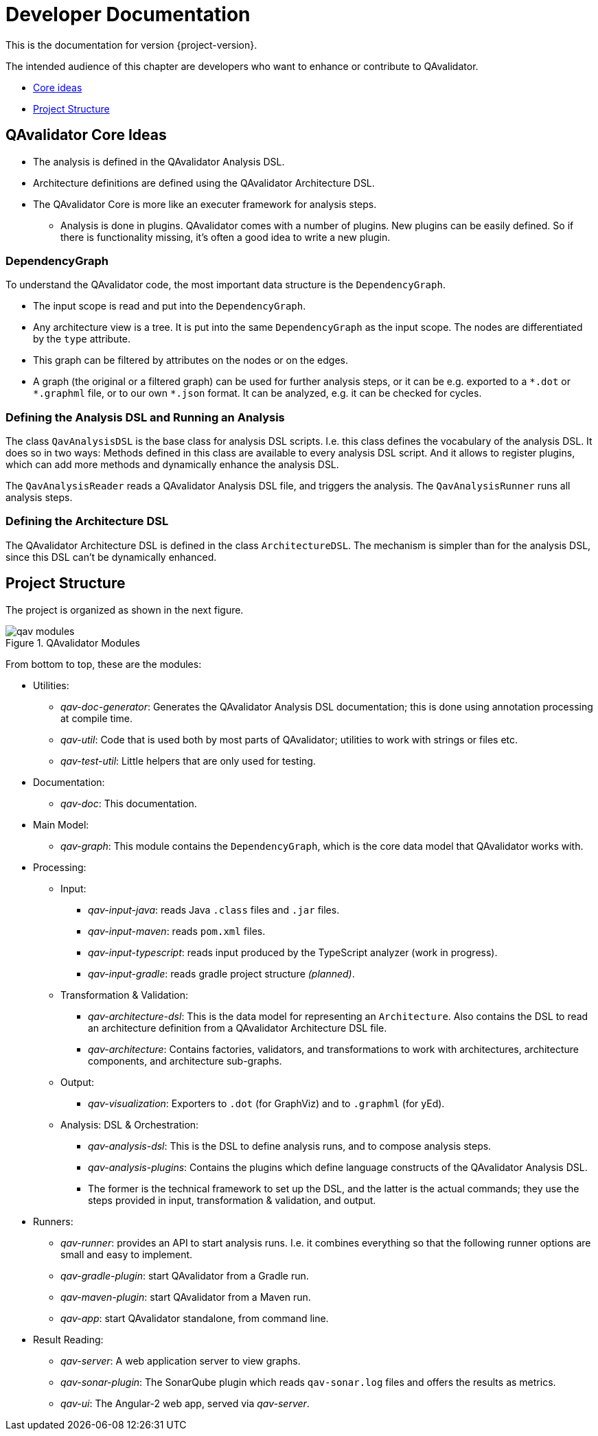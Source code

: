 
= Developer Documentation

This is the documentation for version {project-version}.

The intended audience of this chapter are developers who want to enhance or contribute to QAvalidator.

* <<qav-dev-core-ideas, Core ideas>>
* <<qav-dev-project-structure, Project Structure>>

[[qav-dev-core-ideas]]
== QAvalidator Core Ideas

* The analysis is defined in the QAvalidator Analysis DSL.
* Architecture definitions are defined using the QAvalidator Architecture DSL.
* The QAvalidator Core is more like an executer framework for analysis steps.
** Analysis is done in plugins. QAvalidator comes with a number of plugins. New plugins can be easily defined. So if there is functionality missing, it's often a good idea to write a new plugin.

=== DependencyGraph

To understand the QAvalidator code, the most important data structure is the `DependencyGraph`.

* The input scope is read and put into the `DependencyGraph`.
* Any architecture view is a tree. It is put into the same `DependencyGraph` as the input scope. The nodes are differentiated by the `type` attribute.
* This graph can be filtered by attributes on the nodes or on the edges.
* A graph (the original or a filtered graph) can be used for further analysis steps, or it can be e.g. exported to a `\*.dot` or `*.graphml` file, or to our own `*.json` format. It can be analyzed, e.g. it can be checked for cycles.

=== Defining the Analysis DSL and Running an Analysis

The class `QavAnalysisDSL` is the base class for analysis DSL scripts. I.e. this class defines the vocabulary of the analysis DSL. It does so in two ways: Methods defined in this class are available to every analysis DSL script. And it allows to register plugins, which can add more methods and dynamically enhance the analysis DSL.

The `QavAnalysisReader` reads a QAvalidator Analysis DSL file, and triggers the analysis.
The `QavAnalysisRunner` runs all analysis steps.

=== Defining the Architecture DSL

The QAvalidator Architecture DSL is defined in the class `ArchitectureDSL`.
The mechanism is simpler than for the analysis DSL, since this DSL can't be dynamically enhanced.


[[qav-dev-project-structure]]
== Project Structure

The project is organized as shown in the next figure.

[[fig-qav-modules]]
.QAvalidator Modules
image::qav-modules.svg[]

From bottom to top, these are the modules:

* Utilities:
  ** _qav-doc-generator_: Generates the QAvalidator Analysis DSL documentation; this is done using annotation processing at compile time.
  ** _qav-util_: Code that is used both by most parts of QAvalidator; utilities to work with strings or files etc.
  ** _qav-test-util_: Little helpers that are only used for testing.
* Documentation:
  ** _qav-doc_: This documentation.
* Main Model:
  ** _qav-graph_: This module contains the `DependencyGraph`, which is the core data model that QAvalidator works with.
* Processing:
  ** Input:
     *** _qav-input-java_: reads Java `.class` files and `.jar` files.
     *** _qav-input-maven_: reads `pom.xml` files.
     *** _qav-input-typescript_: reads input produced by the TypeScript analyzer (work in progress).
     *** _qav-input-gradle_: reads gradle project structure _(planned)_.
  ** Transformation & Validation:
     *** _qav-architecture-dsl_: This is the data model for representing an `Architecture`. Also contains the DSL to read an architecture definition from a QAvalidator Architecture DSL file.
     *** _qav-architecture_: Contains factories, validators, and transformations to work with architectures, architecture components, and architecture sub-graphs.
  ** Output:
     *** _qav-visualization_: Exporters to `.dot` (for GraphViz) and to `.graphml` (for yEd).
  ** Analysis: DSL & Orchestration:
     *** _qav-analysis-dsl_: This is the DSL to define analysis runs, and to compose analysis steps.
     *** _qav-analysis-plugins_: Contains the plugins which define language constructs of the QAvalidator Analysis DSL.
     *** The former is the technical framework to set up the DSL, and the latter is the actual commands; they use the steps provided in input, transformation & validation, and output.
* Runners:
  ** _qav-runner_: provides an API to start analysis runs. I.e. it combines everything so that the following runner options are small and easy to implement.
  ** _qav-gradle-plugin_: start QAvalidator from a Gradle run.
  ** _qav-maven-plugin_: start QAvalidator from a Maven run.
  ** _qav-app_: start QAvalidator standalone, from command line.
* Result Reading:
  ** _qav-server_: A web application server to view graphs.
  ** _qav-sonar-plugin_: The SonarQube plugin which reads `qav-sonar.log` files and offers the results as metrics.
  ** _qav-ui_: The Angular-2 web app, served via _qav-server_.

